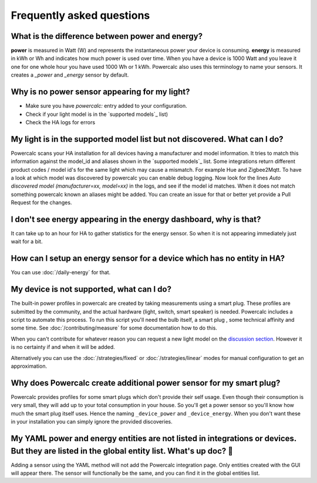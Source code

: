 ==========================
Frequently asked questions
==========================

What is the difference between power and energy?
------------------------------------------------

**power** is measured in Watt (W) and represents the instantaneous power your device is consuming.
**energy** is measured in kWh or Wh and indicates how much power is used over time. When you have a device is 1000 Watt and you leave it one for one whole hour you have used 1000 Wh or 1 kWh.
Powercalc also uses this terminology to name your sensors. It creates a `_power` and `_energy` sensor by default.

Why is no power sensor appearing for my light?
----------------------------------------------

- Make sure you have `powercalc:` entry added to your configuration.
- Check if your light model is in the `supported models`_ list)
- Check the HA logs for errors

My light is in the supported model list but not discovered. What can I do?
--------------------------------------------------------------------------

Powercalc scans your HA installation for all devices having a manufacturer and model information.
It tries to match this information against the model_id and aliases shown in the `supported models`_ list.
Some integrations return different product codes / model id's for the same light which may cause a mismatch. For example Hue and Zigbee2Mqtt.
To have a look at which model was discovered by powercalc you can enable debug logging.
Now look for the lines `Auto discovered model (manufacturer=xx, model=xx)` in the logs, and see if the model id matches.
When it does not match something powercalc known an aliases might be added. You can create an issue for that or better yet provide a Pull Request for the changes.

I don't see energy appearing in the energy dashboard, why is that?
------------------------------------------------------------------

It can take up to an hour for HA to gather statistics for the energy sensor. So when it is not appearing immediately just wait for a bit.

How can I setup an energy sensor for a device which has no entity in HA?
------------------------------------------------------------------------

You can use :doc:`/daily-energy` for that.

My device is not supported, what can I do?
------------------------------------------

The built-in power profiles in powercalc are created by taking measurements using a smart plug. These profiles are submitted by the community, and the actual hardware (light, switch, smart speaker) is needed. Powercalc includes a script to automate this process.
To run this script you'll need the bulb itself, a smart plug , some technical affinity and some time. See :doc:`/contributing/measure` for some documentation how to do this.

When you can't contribute for whatever reason you can request a new light model on the `discussion section <https://github.com/bramstroker/homeassistant-powercalc/discussions/categories/request-light-models>`_. However it is no certainty if and when it will be added.

Alternatively you can use the :doc:`/strategies/fixed` or :doc:`/strategies/linear` modes for manual configuration to get an approximation.

Why does Powercalc create additional power sensor for my smart plug?
--------------------------------------------------------------------

Powercalc provides profiles for some smart plugs which don't provide their self usage. Even though their consumption is very small, they will add up to your total consumption in your house. So you'll get a power sensor so you'll know how much the smart plug itself uses. Hence the naming ``_device_power`` and ``_device_energy``.
When you don't want these in your installation you can simply ignore the provided discoveries.

My YAML power and energy entities are not listed in integrations or devices. But they are listed in the global entity list. What's up doc? 🐰
---------------------------------------------------------------------------------------------------------------------------------------------

Adding a sensor using the YAML method will not add the Powercalc integration page. Only entities created with the GUI will appear there.
The sensor will functionally be the same, and you can find it in the global entities list.
